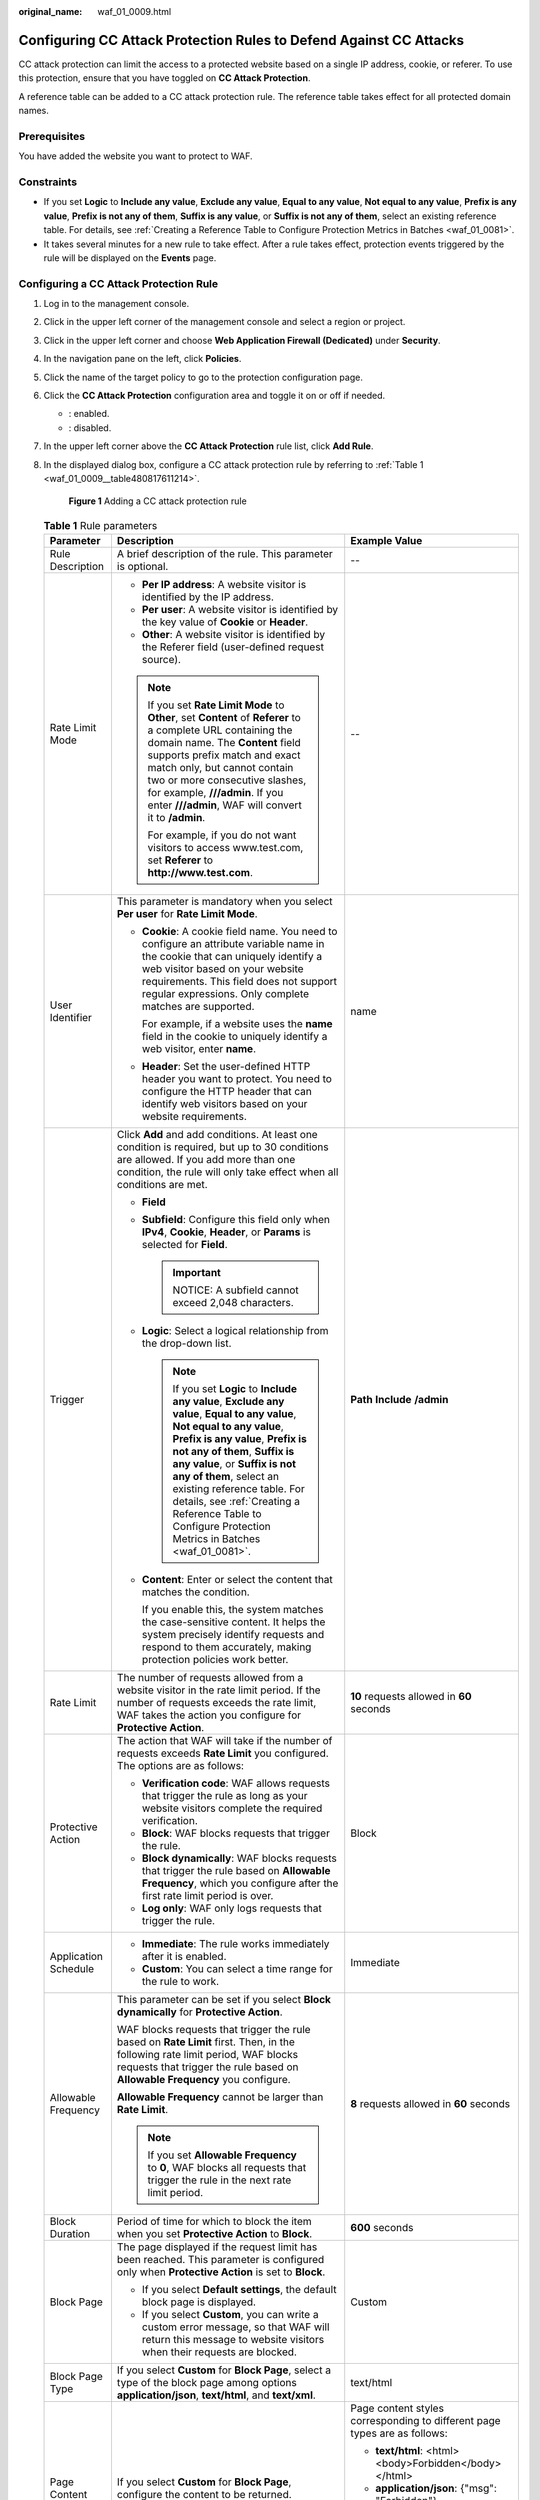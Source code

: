 :original_name: waf_01_0009.html

.. _waf_01_0009:

Configuring CC Attack Protection Rules to Defend Against CC Attacks
===================================================================

CC attack protection can limit the access to a protected website based on a single IP address, cookie, or referer. To use this protection, ensure that you have toggled on **CC Attack Protection**.

A reference table can be added to a CC attack protection rule. The reference table takes effect for all protected domain names.

Prerequisites
-------------

You have added the website you want to protect to WAF.

Constraints
-----------

-  If you set **Logic** to **Include any value**, **Exclude any value**, **Equal to any value**, **Not equal to any value**, **Prefix is any value**, **Prefix is not any of them**, **Suffix is any value**, or **Suffix is not any of them**, select an existing reference table. For details, see :ref:`Creating a Reference Table to Configure Protection Metrics in Batches <waf_01_0081>`.
-  It takes several minutes for a new rule to take effect. After a rule takes effect, protection events triggered by the rule will be displayed on the **Events** page.

Configuring a CC Attack Protection Rule
---------------------------------------

#. Log in to the management console.

#. Click |image1| in the upper left corner of the management console and select a region or project.

#. Click |image2| in the upper left corner and choose **Web Application Firewall (Dedicated)** under **Security**.

#. In the navigation pane on the left, click **Policies**.

#. Click the name of the target policy to go to the protection configuration page.

#. Click the **CC Attack Protection** configuration area and toggle it on or off if needed.

   -  |image3|: enabled.
   -  |image4|: disabled.

#. In the upper left corner above the **CC Attack Protection** rule list, click **Add Rule**.

#. In the displayed dialog box, configure a CC attack protection rule by referring to :ref:`Table 1 <waf_01_0009__table480817611214>`.

   .. _waf_01_0009__fig1083929152617:

   .. figure:: /_static/images/en-us_image_0000001683774038.png
      :alt: **Figure 1** Adding a CC attack protection rule

      **Figure 1** Adding a CC attack protection rule

   .. _waf_01_0009__table480817611214:

   .. table:: **Table 1** Rule parameters

      +-----------------------+-----------------------------------------------------------------------------------------------------------------------------------------------------------------------------------------------------------------------------------------------------------------------------------------------------------------------------------------------------------------------------------------------------+---------------------------------------------------------------------------------------------+
      | Parameter             | Description                                                                                                                                                                                                                                                                                                                                                                                         | Example Value                                                                               |
      +=======================+=====================================================================================================================================================================================================================================================================================================================================================================================================+=============================================================================================+
      | Rule Description      | A brief description of the rule. This parameter is optional.                                                                                                                                                                                                                                                                                                                                        | --                                                                                          |
      +-----------------------+-----------------------------------------------------------------------------------------------------------------------------------------------------------------------------------------------------------------------------------------------------------------------------------------------------------------------------------------------------------------------------------------------------+---------------------------------------------------------------------------------------------+
      | Rate Limit Mode       | -  **Per IP address**: A website visitor is identified by the IP address.                                                                                                                                                                                                                                                                                                                           | --                                                                                          |
      |                       | -  **Per user**: A website visitor is identified by the key value of **Cookie** or **Header**.                                                                                                                                                                                                                                                                                                      |                                                                                             |
      |                       | -  **Other**: A website visitor is identified by the Referer field (user-defined request source).                                                                                                                                                                                                                                                                                                   |                                                                                             |
      |                       |                                                                                                                                                                                                                                                                                                                                                                                                     |                                                                                             |
      |                       | .. note::                                                                                                                                                                                                                                                                                                                                                                                           |                                                                                             |
      |                       |                                                                                                                                                                                                                                                                                                                                                                                                     |                                                                                             |
      |                       |    If you set **Rate Limit Mode** to **Other**, set **Content** of **Referer** to a complete URL containing the domain name. The **Content** field supports prefix match and exact match only, but cannot contain two or more consecutive slashes, for example, **///admin**. If you enter **///admin**, WAF will convert it to **/admin**.                                                         |                                                                                             |
      |                       |                                                                                                                                                                                                                                                                                                                                                                                                     |                                                                                             |
      |                       |    For example, if you do not want visitors to access www.test.com, set **Referer** to **http://www.test.com**.                                                                                                                                                                                                                                                                                     |                                                                                             |
      +-----------------------+-----------------------------------------------------------------------------------------------------------------------------------------------------------------------------------------------------------------------------------------------------------------------------------------------------------------------------------------------------------------------------------------------------+---------------------------------------------------------------------------------------------+
      | User Identifier       | This parameter is mandatory when you select **Per user** for **Rate Limit Mode**.                                                                                                                                                                                                                                                                                                                   | name                                                                                        |
      |                       |                                                                                                                                                                                                                                                                                                                                                                                                     |                                                                                             |
      |                       | -  **Cookie**: A cookie field name. You need to configure an attribute variable name in the cookie that can uniquely identify a web visitor based on your website requirements. This field does not support regular expressions. Only complete matches are supported.                                                                                                                               |                                                                                             |
      |                       |                                                                                                                                                                                                                                                                                                                                                                                                     |                                                                                             |
      |                       |    For example, if a website uses the **name** field in the cookie to uniquely identify a web visitor, enter **name**.                                                                                                                                                                                                                                                                              |                                                                                             |
      |                       |                                                                                                                                                                                                                                                                                                                                                                                                     |                                                                                             |
      |                       | -  **Header**: Set the user-defined HTTP header you want to protect. You need to configure the HTTP header that can identify web visitors based on your website requirements.                                                                                                                                                                                                                       |                                                                                             |
      +-----------------------+-----------------------------------------------------------------------------------------------------------------------------------------------------------------------------------------------------------------------------------------------------------------------------------------------------------------------------------------------------------------------------------------------------+---------------------------------------------------------------------------------------------+
      | Trigger               | Click **Add** and add conditions. At least one condition is required, but up to 30 conditions are allowed. If you add more than one condition, the rule will only take effect when all conditions are met.                                                                                                                                                                                          | **Path** **Include** **/admin**                                                             |
      |                       |                                                                                                                                                                                                                                                                                                                                                                                                     |                                                                                             |
      |                       | -  **Field**                                                                                                                                                                                                                                                                                                                                                                                        |                                                                                             |
      |                       |                                                                                                                                                                                                                                                                                                                                                                                                     |                                                                                             |
      |                       | -  **Subfield**: Configure this field only when **IPv4**, **Cookie**, **Header**, or **Params** is selected for **Field**.                                                                                                                                                                                                                                                                          |                                                                                             |
      |                       |                                                                                                                                                                                                                                                                                                                                                                                                     |                                                                                             |
      |                       |    .. important::                                                                                                                                                                                                                                                                                                                                                                                   |                                                                                             |
      |                       |                                                                                                                                                                                                                                                                                                                                                                                                     |                                                                                             |
      |                       |       NOTICE:                                                                                                                                                                                                                                                                                                                                                                                       |                                                                                             |
      |                       |       A subfield cannot exceed 2,048 characters.                                                                                                                                                                                                                                                                                                                                                    |                                                                                             |
      |                       |                                                                                                                                                                                                                                                                                                                                                                                                     |                                                                                             |
      |                       | -  **Logic**: Select a logical relationship from the drop-down list.                                                                                                                                                                                                                                                                                                                                |                                                                                             |
      |                       |                                                                                                                                                                                                                                                                                                                                                                                                     |                                                                                             |
      |                       |    .. note::                                                                                                                                                                                                                                                                                                                                                                                        |                                                                                             |
      |                       |                                                                                                                                                                                                                                                                                                                                                                                                     |                                                                                             |
      |                       |       If you set **Logic** to **Include any value**, **Exclude any value**, **Equal to any value**, **Not equal to any value**, **Prefix is any value**, **Prefix is not any of them**, **Suffix is any value**, or **Suffix is not any of them**, select an existing reference table. For details, see :ref:`Creating a Reference Table to Configure Protection Metrics in Batches <waf_01_0081>`. |                                                                                             |
      |                       |                                                                                                                                                                                                                                                                                                                                                                                                     |                                                                                             |
      |                       | -  **Content**: Enter or select the content that matches the condition.                                                                                                                                                                                                                                                                                                                             |                                                                                             |
      |                       |                                                                                                                                                                                                                                                                                                                                                                                                     |                                                                                             |
      |                       |    If you enable this, the system matches the case-sensitive content. It helps the system precisely identify requests and respond to them accurately, making protection policies work better.                                                                                                                                                                                                       |                                                                                             |
      +-----------------------+-----------------------------------------------------------------------------------------------------------------------------------------------------------------------------------------------------------------------------------------------------------------------------------------------------------------------------------------------------------------------------------------------------+---------------------------------------------------------------------------------------------+
      | Rate Limit            | The number of requests allowed from a website visitor in the rate limit period. If the number of requests exceeds the rate limit, WAF takes the action you configure for **Protective Action**.                                                                                                                                                                                                     | **10** requests allowed in **60** seconds                                                   |
      +-----------------------+-----------------------------------------------------------------------------------------------------------------------------------------------------------------------------------------------------------------------------------------------------------------------------------------------------------------------------------------------------------------------------------------------------+---------------------------------------------------------------------------------------------+
      | Protective Action     | The action that WAF will take if the number of requests exceeds **Rate Limit** you configured. The options are as follows:                                                                                                                                                                                                                                                                          | Block                                                                                       |
      |                       |                                                                                                                                                                                                                                                                                                                                                                                                     |                                                                                             |
      |                       | -  **Verification code**: WAF allows requests that trigger the rule as long as your website visitors complete the required verification.                                                                                                                                                                                                                                                            |                                                                                             |
      |                       | -  **Block**: WAF blocks requests that trigger the rule.                                                                                                                                                                                                                                                                                                                                            |                                                                                             |
      |                       | -  **Block dynamically**: WAF blocks requests that trigger the rule based on **Allowable Frequency**, which you configure after the first rate limit period is over.                                                                                                                                                                                                                                |                                                                                             |
      |                       | -  **Log only**: WAF only logs requests that trigger the rule.                                                                                                                                                                                                                                                                                                                                      |                                                                                             |
      +-----------------------+-----------------------------------------------------------------------------------------------------------------------------------------------------------------------------------------------------------------------------------------------------------------------------------------------------------------------------------------------------------------------------------------------------+---------------------------------------------------------------------------------------------+
      | Application Schedule  | -  **Immediate**: The rule works immediately after it is enabled.                                                                                                                                                                                                                                                                                                                                   | Immediate                                                                                   |
      |                       | -  **Custom**: You can select a time range for the rule to work.                                                                                                                                                                                                                                                                                                                                    |                                                                                             |
      +-----------------------+-----------------------------------------------------------------------------------------------------------------------------------------------------------------------------------------------------------------------------------------------------------------------------------------------------------------------------------------------------------------------------------------------------+---------------------------------------------------------------------------------------------+
      | Allowable Frequency   | This parameter can be set if you select **Block dynamically** for **Protective Action**.                                                                                                                                                                                                                                                                                                            | **8** requests allowed in **60** seconds                                                    |
      |                       |                                                                                                                                                                                                                                                                                                                                                                                                     |                                                                                             |
      |                       | WAF blocks requests that trigger the rule based on **Rate Limit** first. Then, in the following rate limit period, WAF blocks requests that trigger the rule based on **Allowable Frequency** you configure.                                                                                                                                                                                        |                                                                                             |
      |                       |                                                                                                                                                                                                                                                                                                                                                                                                     |                                                                                             |
      |                       | **Allowable Frequency** cannot be larger than **Rate Limit**.                                                                                                                                                                                                                                                                                                                                       |                                                                                             |
      |                       |                                                                                                                                                                                                                                                                                                                                                                                                     |                                                                                             |
      |                       | .. note::                                                                                                                                                                                                                                                                                                                                                                                           |                                                                                             |
      |                       |                                                                                                                                                                                                                                                                                                                                                                                                     |                                                                                             |
      |                       |    If you set **Allowable Frequency** to **0**, WAF blocks all requests that trigger the rule in the next rate limit period.                                                                                                                                                                                                                                                                        |                                                                                             |
      +-----------------------+-----------------------------------------------------------------------------------------------------------------------------------------------------------------------------------------------------------------------------------------------------------------------------------------------------------------------------------------------------------------------------------------------------+---------------------------------------------------------------------------------------------+
      | Block Duration        | Period of time for which to block the item when you set **Protective Action** to **Block**.                                                                                                                                                                                                                                                                                                         | **600** seconds                                                                             |
      +-----------------------+-----------------------------------------------------------------------------------------------------------------------------------------------------------------------------------------------------------------------------------------------------------------------------------------------------------------------------------------------------------------------------------------------------+---------------------------------------------------------------------------------------------+
      | Block Page            | The page displayed if the request limit has been reached. This parameter is configured only when **Protective Action** is set to **Block**.                                                                                                                                                                                                                                                         | Custom                                                                                      |
      |                       |                                                                                                                                                                                                                                                                                                                                                                                                     |                                                                                             |
      |                       | -  If you select **Default settings**, the default block page is displayed.                                                                                                                                                                                                                                                                                                                         |                                                                                             |
      |                       | -  If you select **Custom**, you can write a custom error message, so that WAF will return this message to website visitors when their requests are blocked.                                                                                                                                                                                                                                        |                                                                                             |
      +-----------------------+-----------------------------------------------------------------------------------------------------------------------------------------------------------------------------------------------------------------------------------------------------------------------------------------------------------------------------------------------------------------------------------------------------+---------------------------------------------------------------------------------------------+
      | Block Page Type       | If you select **Custom** for **Block Page**, select a type of the block page among options **application/json**, **text/html**, and **text/xml**.                                                                                                                                                                                                                                                   | text/html                                                                                   |
      +-----------------------+-----------------------------------------------------------------------------------------------------------------------------------------------------------------------------------------------------------------------------------------------------------------------------------------------------------------------------------------------------------------------------------------------------+---------------------------------------------------------------------------------------------+
      | Page Content          | If you select **Custom** for **Block Page**, configure the content to be returned.                                                                                                                                                                                                                                                                                                                  | Page content styles corresponding to different page types are as follows:                   |
      |                       |                                                                                                                                                                                                                                                                                                                                                                                                     |                                                                                             |
      |                       |                                                                                                                                                                                                                                                                                                                                                                                                     | -  **text/html**: <html><body>Forbidden</body></html>                                       |
      |                       |                                                                                                                                                                                                                                                                                                                                                                                                     | -  **application/json**: {"msg": "Forbidden"}                                               |
      |                       |                                                                                                                                                                                                                                                                                                                                                                                                     | -  **text/xml**: <?xml version="1.0" encoding="utf-8"?><error> <msg>Forbidden</msg></error> |
      +-----------------------+-----------------------------------------------------------------------------------------------------------------------------------------------------------------------------------------------------------------------------------------------------------------------------------------------------------------------------------------------------------------------------------------------------+---------------------------------------------------------------------------------------------+

#. Click **Confirm**. You can then view the added CC attack protection rule in the CC rule list.

   -  To disable a rule, click **Disable** in the **Operation** column of the rule. The default **Rule Status** is **Enabled**.
   -  To modify a rule, click **Modify** in the row containing the rule.
   -  To delete a rule, click **Delete** in the row containing the rule.

Protection Effect
-----------------

If you have configured a CC attack protection rule like :ref:`Figure 1 <waf_01_0009__fig1083929152617>` (with **Protective Action** set to **Block**) for your domain name **www.example.com**, take the following steps to verify the protection effect:

#. Clear the browser cache and enter the domain name in the address bar to check whether the website is accessible.

   -  If the website is inaccessible, connect the website domain name to WAF by referring to :ref:`Step 1: Add Your Website to WAF <waf_01_0326>`.
   -  If the website is accessible, go to :ref:`2 <waf_01_0009__li88102353919>`.

#. .. _waf_01_0009__li88102353919:

   Clear the browser cache, enter **http://www.example.com/admin** in the address bar, and refresh the page 10 times within 60 seconds. In normal cases, the custom block page will be displayed the eleventh time you refresh the page, and the requested page will be accessible when you refresh the page 60 seconds later.

   If you select **Verification code** for protective action, a verification code is required for visitors to continue the access if they exceed the configured rate limit.


   .. figure:: /_static/images/en-us_image_0000002126107914.png
      :alt: **Figure 2** Verification code

      **Figure 2** Verification code

#. Return to the WAF console. In the navigation pane on the left, choose **Events**. On the displayed page, view the event log.

Configuration Example - Verification Code
-----------------------------------------

If domain name **www.example.com** has been connected to WAF, perform the following steps to verify that WAF CAPTCHA verification is enabled.

#. Add a CC attack protection rule with **Protection Action** set to **Verification code**.


   .. figure:: /_static/images/en-us_image_0000002019512640.png
      :alt: **Figure 3** Verification code

      **Figure 3** Verification code

#. Enable CC attack protection.


   .. figure:: /_static/images/en-us_image_0000002090587337.png
      :alt: **Figure 4** Enabling CC Attack Protection

      **Figure 4** Enabling CC Attack Protection

#. Clear the browser cache and access http://www.example.com/admin/.

   If you access the page 10 times within 60 seconds, a verification code is required when you attempt to access the page for the eleventh time. You need to enter the verification code to continue the access.


   .. figure:: /_static/images/en-us_image_0000002126107914.png
      :alt: **Figure 5** Verification code

      **Figure 5** Verification code

#. Go to the WAF console. In the navigation pane on the left, choose **Events**. View the event on the **Events** page.

.. |image1| image:: /_static/images/en-us_image_0000002194533712.jpg
.. |image2| image:: /_static/images/en-us_image_0000002194070596.png
.. |image3| image:: /_static/images/en-us_image_0000002054495070.png
.. |image4| image:: /_static/images/en-us_image_0000001761857181.png
